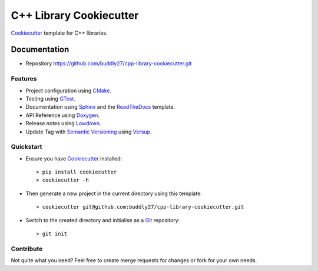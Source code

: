 ########################
C++ Library Cookiecutter
########################

Cookiecutter_ template for C++ libraries.

*************
Documentation
*************

* Repository https://github.com/buddly27/cpp-library-cookiecutter.git

Features
========

* Project configuration using CMake_.
* Testing using GTest_.
* Documentation using Sphinx_ and the ReadTheDocs_ template.
* API Reference using Doxygen_.
* Release notes using Lowdown_.
* Update Tag with `Semantic Versioning`_ using Versup_.

Quickstart
==========

* Ensure you have Cookiecutter_ installed::

    > pip install cookiecutter
    > cookiecutter -h

* Then generate a new project in the current directory using this template::

    > cookiecutter git@github.com:buddly27/cpp-library-cookiecutter.git

* Switch to the created directory and initialise as a Git_ repository::

    > git init

Contribute
==========

Not quite what you need? Feel free to create merge requests for changes or fork
for your own needs.

.. _Cookiecutter: http://cookiecutter.readthedocs.io
.. _Cmake: https://cmake.org/
.. _GTest: https://google.github.io/googletest/
.. _Doxygen: https://doxygen.nl/
.. _Sphinx: http://sphinx-doc.org/
.. _Lowdown: http://lowdown.rtd.ftrack.com/en/stable/
.. _ReadTheDocs: https://readthedocs.org/
.. _Git: https://git-scm.com/
.. _Versup: https://versup.readthedocs.io/en/latest/
.. _Semantic Versioning: https://semver.org/
